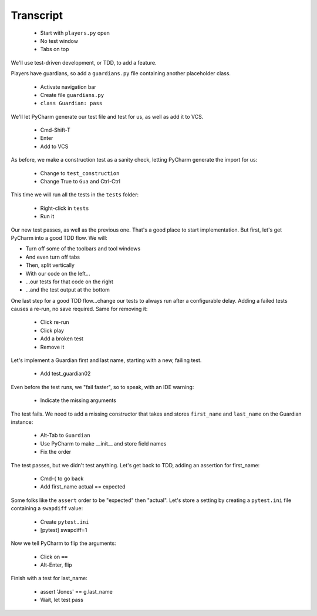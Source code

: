 ==========
Transcript
==========

    * Start with ``players.py`` open
    * No test window
    * Tabs on top

We'll use test-driven development, or TDD, to add a feature.

Players have guardians, so add a ``guardians.py`` file containing another placeholder class.

    * Activate navigation bar
    * Create file ``guardians.py``
    * ``class Guardian: pass``

We'll let PyCharm generate our test file and test for us, as well as add it to VCS.

    * Cmd-Shift-T
    * Enter
    * Add to VCS

As before, we make a construction test as a sanity check, letting PyCharm generate the import for us:

    * Change to ``test_construction``
    * Change True to ``Gua`` and Ctrl-Ctrl

This time we will run all the tests in the ``tests`` folder:

    * Right-click in ``tests``
    * Run it

Our new test passes, as well as the previous one.
That's a good place to start implementation.
But first, let's get PyCharm into a good TDD flow.
We will:

- Turn off some of the toolbars and tool windows
- And even turn off tabs
- Then, split vertically
- With our code on the left...
- ...our tests for that code on the right
- ...and the test output at the bottom

One last step for a good TDD flow...change our tests to always run after a configurable delay.
Adding a failed tests causes a re-run, no save required. Same for removing it:

    * Click re-run
    * Click play
    * Add a broken test
    * Remove it

Let's implement a Guardian first and last name, starting with a new, failing test.

    * Add test_guardian02

Even before the test runs, we "fail faster", so to speak, with an IDE warning:

    * Indicate the missing arguments

The test fails. We need to add a missing constructor that takes and stores ``first_name``
and ``last_name`` on the Guardian instance:

    * Alt-Tab to ``Guardian``
    * Use PyCharm to make __init__ and store field names
    * Fix the order

The test passes, but we didn't test anything. Let's get back to TDD, adding an assertion for first_name:

    * Cmd-{ to go back
    * Add first_name actual == expected

Some folks like the ``assert`` order to be "expected" then "actual". Let's store a setting
by creating a ``pytest.ini`` file containing a ``swapdiff`` value:

    * Create ``pytest.ini``
    * [pytest] swapdiff=1

Now we tell PyCharm to flip the arguments:

    * Click on ``==``
    * Alt-Enter, flip

Finish with a test for last_name:

    * assert 'Jones' == g.last_name
    * Wait, let test pass